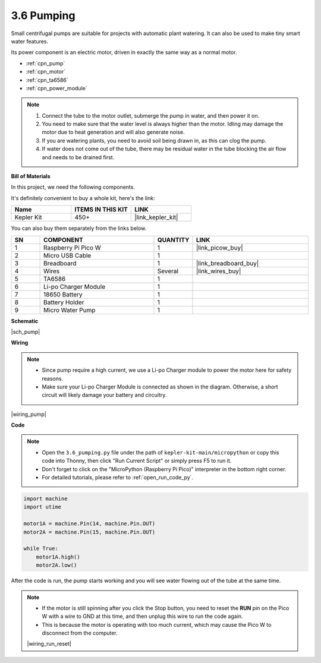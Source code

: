 .. _py_pump:

3.6 Pumping
=======================


Small centrifugal pumps are suitable for projects with automatic plant watering.
It can also be used to make tiny smart water features.

Its power component is an electric motor, driven in exactly the same way as a normal motor.

* :ref:`cpn_pump`
* :ref:`cpn_motor`
* :ref:`cpn_ta6586`
* :ref:`cpn_power_module`

.. note::

    #. Connect the tube to the motor outlet, submerge the pump in water, and then power it on.
    #. You need to make sure that the water level is always higher than the motor. Idling may damage the motor due to heat generation and will also generate noise.
    #. If you are watering plants, you need to avoid soil being drawn in, as this can clog the pump.
    #. If water does not come out of the tube, there may be residual water in the tube blocking the air flow and needs to be drained first.


**Bill of Materials**

In this project, we need the following components. 

It's definitely convenient to buy a whole kit, here's the link: 

.. list-table::
    :widths: 20 20 20
    :header-rows: 1

    *   - Name	
        - ITEMS IN THIS KIT
        - LINK
    *   - Kepler Kit	
        - 450+
        - |link_kepler_kit|

You can also buy them separately from the links below.

.. list-table::
    :widths: 5 20 5 20
    :header-rows: 1

    *   - SN
        - COMPONENT	
        - QUANTITY
        - LINK

    *   - 1
        - Raspberry Pi Pico W
        - 1
        - |link_picow_buy|
    *   - 2
        - Micro USB Cable
        - 1
        - 
    *   - 3
        - Breadboard
        - 1
        - |link_breadboard_buy|
    *   - 4
        - Wires
        - Several
        - |link_wires_buy|
    *   - 5
        - TA6586
        - 1
        - 
    *   - 6
        - Li-po Charger Module
        - 1
        -  
    *   - 7
        - 18650 Battery
        - 1
        -  
    *   - 8
        - Battery Holder
        - 1
        -  
    *   - 9
        - Micro Water Pump
        - 1
        -  


**Schematic**

|sch_pump|


**Wiring**

.. note::

    * Since pump require a high current, we use a Li-po Charger module to power the motor here for safety reasons.
    * Make sure your Li-po Charger Module is connected as shown in the diagram. Otherwise, a short circuit will likely damage your battery and circuitry.



|wiring_pump|

**Code**

.. note::

    * Open the ``3.6_pumping.py`` file under the path of ``kepler-kit-main/micropython`` or copy this code into Thonny, then click "Run Current Script" or simply press F5 to run it.

    * Don't forget to click on the "MicroPython (Raspberry Pi Pico)" interpreter in the bottom right corner. 

    * For detailed tutorials, please refer to :ref:`open_run_code_py`.


.. code-block:: python

    import machine
    import utime

    motor1A = machine.Pin(14, machine.Pin.OUT)
    motor2A = machine.Pin(15, machine.Pin.OUT)

    while True:
        motor1A.high()
        motor2A.low()


After the code is run, the pump starts working and you will see water flowing out of the tube at the same time.

.. note::

    * If the motor is still spinning after you click the Stop button, you need to reset the **RUN** pin on the Pico W with a wire to GND at this time, and then unplug this wire to run the code again.
    * This is because the motor is operating with too much current, which may cause the Pico W to disconnect from the computer. 

    |wiring_run_reset|
